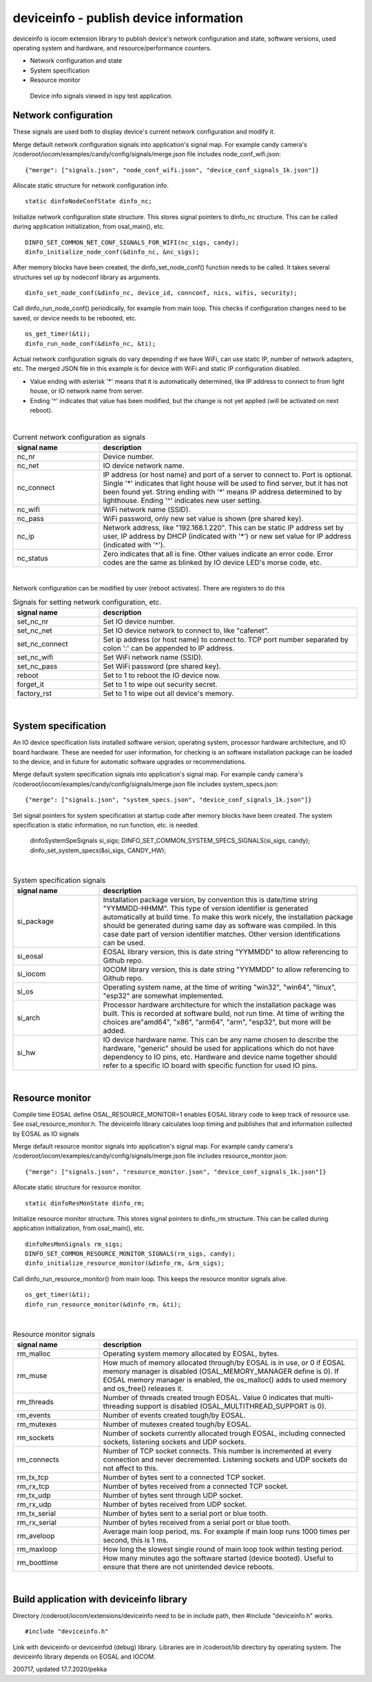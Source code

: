 deviceinfo - publish device information
========================================
deviceinfo is iocom extension library to publish device's network configuration and state, software versions,
used operating system and hardware, and resource/performance counters.

* Network configuration and state
* System specification
* Resource monitor

.. figure:: pics/200718-device-info.png

   Device info signals viewed in ispy test application.

Network configuration
**********************

These signals are used both to display device's current network configuration and modify it. 

Merge default network configuration signals into application's signal map. For example candy camera's
/coderoot/iocom/examples/candy/config/signals/merge.json file includes node_conf_wifi.json:

::

    {"merge": ["signals.json", "node_conf_wifi.json", "device_conf_signals_1k.json"]}

Allocate static structure for network configuration info.

::
    
    static dinfoNodeConfState dinfo_nc;

Initialize network configuration state structure. This stores signal pointers to dinfo_nc structure. This can be called
during application initialization, from osal_main(), etc.

:: 

    DINFO_SET_COMMON_NET_CONF_SIGNALS_FOR_WIFI(nc_sigs, candy);
    dinfo_initialize_node_conf(&dinfo_nc, &nc_sigs);

After memory blocks have been created, the dinfo_set_node_conf() function needs to be called. It takes
several structures set up by nodeconf library as arguments. 

::

    dinfo_set_node_conf(&dinfo_nc, device_id, connconf, nics, wifis, security);

Call dinfo_run_node_conf() periodically, for example from main loop. This checks if configuration 
changes need to be saved, or device needs to be rebooted, etc. 

::

    os_get_timer(&ti);
    dinfo_run_node_conf(&dinfo_nc, &ti);


Actual network configuration signals do vary depending if we have WiFi, can use static IP, number of network
adapters, etc. The merged JSON file in this example is for device with WiFi and static IP configuration 
disabled. 

* Value ending with asterisk '*' means that it is automatically determined, like IP address to
  connect to from light house, or IO network name from server. 
* Ending '^' indicates that value has been modified, but the change is not yet applied (will be
  activated on next reboot). 

|

.. list-table:: Current network configuration as signals
  :widths: 25 75
  :header-rows: 1

  * - signal name
    - description
  * - nc_nr
    - Device number.
  * - nc_net
    - IO device network name.
  * - nc_connect
    - IP address (or host name) and port of a server to connect to. Port is optional. Single '*' indicates that 
      light house will be used to find server, but it has not been found yet. String ending with
      '*' means IP address determined to by lighthouse. Ending '^' indicates new user setting.
  * - nc_wifi
    - WiFi network name (SSID).
  * - nc_pass
    - WiFi password, only new set value is shown (pre shared key).
  * - nc_ip
    - Network address, like "192.168.1.220". This can be static IP address set by user,
      IP address by DHCP (indicated with '*') or new set value for IP address (indicated with  '^').
  * - nc_status
    - Zero indicates that all is fine. Other values indicate an error code. Error codes are the same as 
      blinked by IO device LED's morse code, etc. 

|

Network configuration can be modified by user (reboot activates). There are registers to do this

.. list-table:: Signals for setting network configuration, etc.
  :widths: 25 75
  :header-rows: 1

  * - signal name
    - description
  * - set_nc_nr
    - Set IO device number. 
  * - set_nc_net
    - Set IO device network to connect to, like "cafenet".
  * - set_nc_connect
    - Set ip address (or host name) to connect to. TCP port number separated by colon ':' can be appended
      to IP address.
  * - set_nc_wifi
    - Set WiFi network name (SSID).
  * - set_nc_pass
    - Set WiFi password (pre shared key).
  * - reboot
    - Set to 1 to reboot the IO device now.
  * - forget_it
    - Set to 1 to wipe out security secret. 
  * - factory_rst
    - Set to 1 to wipe out all device's memory. 

|

System specification
**********************

An IO device specification lists installed software version, operating system, processor hardware architecture,
and IO board hardware. These are needed for user information, for checking is an software installation package 
can be loaded to the device, and in future for automatic software upgrades or recommendations.

Merge default system specification signals into application's signal map. For example candy camera's
/coderoot/iocom/examples/candy/config/signals/merge.json file includes system_specs.json:

::

    {"merge": ["signals.json", "system_specs.json", "device_conf_signals_1k.json"]}

Set signal pointers for system specification at startup code after memory blocks have been created.
The system specification is static information, no run function, etc. is needed. 

    dinfoSystemSpeSignals si_sigs;
    DINFO_SET_COMMON_SYSTEM_SPECS_SIGNALS(si_sigs, candy);
    dinfo_set_system_specs(&si_sigs, CANDY_HW);

|

.. list-table:: System specification signals
  :widths: 25 75
  :header-rows: 1

  * - signal name
    - description
  * - si_package
    - Installation package version, by convention this is date/time string "YYMMDD-HHMM". This type of version
      identifier is generated automatically at build time. To make this work nicely, the installation package 
      should be generated during same day as software was compiled. In this case date part of version identifier
      matches. Other version identifications can be used.
  * - si_eosal
    - EOSAL library version, this is date string "YYMMDD" to allow referencing to Github repo. 
  * - si_iocom
    - IOCOM library version, this is date string "YYMMDD" to allow referencing to Github repo. 
  * - si_os
    - Operating system name, at the time of writing "win32", "win64", "linux", "esp32" are somewhat implemented.
  * - si_arch
    - Processor hardware architecture for which the installation package was built. This is recorded at
      software build, not run time. At time of writing the choices are"amd64", "x86", "arm64", "arm", "esp32",
      but more will be added.
  * - si_hw
    - IO device hardware name. This can be any name chosen to describe the hardware, "generic" should be used
      for applications which do not have dependency to IO pins, etc.  Hardware and device name together should
      refer to a specific IO board with specific function for used IO pins. 

|

Resource monitor
*****************

Compile time EOSAL define OSAL_RESOURCE_MONITOR=1 enables EOSAL library code to keep track of resource use.
See osal_resource_monitor.h. The deviceinfo library calculates loop timing and publishes that and information
collected by EOSAL as IO signals

Merge default resource monitor signals into application's signal map. For example candy camera's
/coderoot/iocom/examples/candy/config/signals/merge.json file includes resource_monitor.json:

::

    {"merge": ["signals.json", "resource_monitor.json", "device_conf_signals_1k.json"]}


Allocate static structure for resource monitor.

::
    
    static dinfoResMonState dinfo_rm;

Initialize resource monitor structure. This stores signal pointers to dinfo_rm structure. This can be called
during application initialization, from osal_main(), etc.

:: 

    dinfoResMonSignals rm_sigs;
    DINFO_SET_COMMON_RESOURCE_MONITOR_SIGNALS(rm_sigs, candy);
    dinfo_initialize_resource_monitor(&dinfo_rm, &rm_sigs);

Call dinfo_run_resource_monitor() from main loop. This keeps the resource monitor signals alive.  

::

    os_get_timer(&ti);
    dinfo_run_resource_monitor(&dinfo_rm, &ti);

|

.. list-table:: Resource monitor signals
  :widths: 25 75
  :header-rows: 1

  * - signal name
    - description
  * - rm_malloc
    - Operating system memory allocated by EOSAL, bytes. 
  * - rm_muse
    - How much of memory allocated through/by EOSAL is in use, or 0 if EOSAL memory manager is
      disabled (OSAL_MEMORY_MANAGER define is 0). If EOSAL memory manager is enabled, the os_malloc()
      adds to used memory and os_free() releases it. 
  * - rm_threads
    - Number of threads created trough EOSAL. Value 0 indicates that multi-threading support is
      disabled (OSAL_MULTITHREAD_SUPPORT is 0).
  * - rm_events
    - Number of events created tough/by EOSAL.
  * - rm_mutexes
    - Number of mutexes created tough/by EOSAL.
  * - rm_sockets
    - Number of sockets currently allocated trough EOSAL, including connected sockets, listening sockets and UDP sockets.
  * - rm_connects
    - Number of TCP socket connects. This number is incremented at every connection and never decremented. Listening sockets
      and UDP sockets do not affect to this. 
  * - rm_tx_tcp
    - Number of bytes sent to a connected TCP socket.
  * - rm_rx_tcp
    - Number of bytes received from a connected TCP socket.
  * - rm_tx_udp
    - Number of bytes sent through UDP socket.
  * - rm_rx_udp
    - Number of bytes received from UDP socket.
  * - rm_tx_serial
    - Number of bytes sent to a serial port or blue tooth.
  * - rm_rx_serial
    - Number of bytes received from a serial port or blue tooth.
  * - rm_aveloop
    - Average main loop period, ms. For example if main loop runs 1000 times per second, this is 1 ms.
  * - rm_maxloop
    - How long the slowest single round of main loop took within testing period.
  * - rm_boottime
    - How many minutes ago the software started (device booted). Useful to ensure that there are not
      unintended device reboots.

|

Build application with deviceinfo library
******************************************
Directory /coderoot/iocom/extensions/deviceinfo need to be in include path, then #include "deviceinfo.h" works.

::

    #include "deviceinfo.h"

Link with deviceinfo or deviceinfod (debug) library. Libraries are in /coderoot/lib directory by operating system.
The deviceinfo library depends on EOSAL and IOCOM.

200717, updated 17.7.2020/pekka
